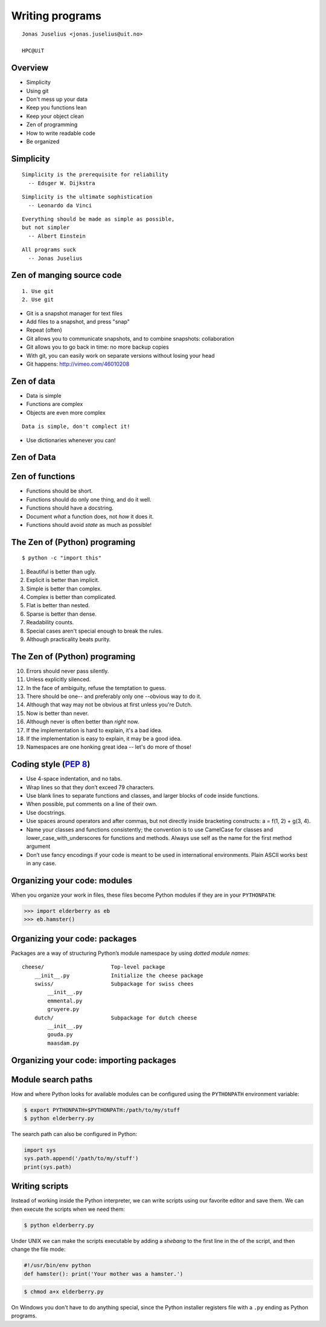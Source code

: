 .. role:: cover

==================================
:cover:`Writing programs`
==================================

.. class:: cover

    ::

        Jonas Juselius <jonas.juselius@uit.no>
    
        HPC@UiT

.. raw:: pdf

   SetPageCounter 0
   Transition Dissolve 1
   PageBreak oneColumn

Overview
----------------------------------------------------------
* Simplicity
* Using git
* Don't mess up your data
* Keep you functions lean
* Keep your object clean
* Zen of programming
* How to write readable code
* Be organized


Simplicity
----------------------------------------------------------

::
    
    Simplicity is the prerequisite for reliability
      -- Edsger W. Dijkstra

::

    Simplicity is the ultimate sophistication
      -- Leonardo da Vinci

::

    Everything should be made as simple as possible, 
    but not simpler
      -- Albert Einstein

::

    All programs suck
      -- Jonas Juselius

Zen of manging source code
----------------------------------------------------------

::

    1. Use git
    2. Use git

* Git is a snapshot manager for text files
* Add files to a snapshot, and press "snap"
* Repeat (often)
* Git allows you to communicate snapshots, and to combine snapshots:
  collaboration
* Git allows you to go back in time: no more backup copies
* With git, you can easily work on separate versions without losing your head
* Git happens: http://vimeo.com/46010208

Zen of data
----------------------------------------------------------
* Data is simple
* Functions are complex
* Objects are even more complex

::

    Data is simple, don't complect it!
    
* Use dictionaries whenever you can!

Zen of Data
----------------------------------------------------------
.. code-block:: python
    :include: dicts.py

Zen of functions
----------------------------------------------------------
* Functions should be short. 
* Functions should do only one thing, and do it well.
* Functions should have a docstring.
* Document *what* a function does, not *how* it does it.
* Functions should avoid *state* as much as possible!

The Zen of (Python) programing
----------------------------------------------------------
:: 

    $ python -c "import this"

#.   Beautiful is better than ugly.
#.   Explicit is better than implicit.
#.   Simple is better than complex.
#.   Complex is better than complicated.
#.   Flat is better than nested.
#.   Sparse is better than dense.
#.   Readability counts.
#.   Special cases aren't special enough to break the rules.
#.   Although practicality beats purity.

The Zen of (Python) programing
----------------------------------------------------------
10.   Errors should never pass silently.
#.   Unless explicitly silenced.
#.   In the face of ambiguity, refuse the temptation to guess.
#.   There should be one-- and preferably only one --obvious way to do it.
#.   Although that way may not be obvious at first unless you're Dutch.
#.   Now is better than never.
#.   Although never is often better than *right* now.
#.   If the implementation is hard to explain, it's a bad idea.
#.   If the implementation is easy to explain, it may be a good idea.
#.   Namespaces are one honking great idea -- let's do more of those!

.. _`PEP 8`: http://www.python.org/dev/peps/pep-0008/

Coding style (`PEP 8`_)
----------------------------------------------------------
* Use 4-space indentation, and no tabs.
* Wrap lines so that they don’t exceed 79 characters.
* Use blank lines to separate functions and classes, and larger blocks of code
  inside functions.
* When possible, put comments on a line of their own.
* Use docstrings.
* Use spaces around operators and after commas, but not directly inside
  bracketing constructs: a = f(1, 2) + g(3, 4).
* Name your classes and functions consistently; the convention is to use
  CamelCase for classes and lower_case_with_underscores for functions and
  methods. Always use self as the name for the first method argument 
* Don’t use fancy encodings if your code is meant to be used in international
  environments. Plain ASCII works best in any case.

Organizing your code: modules 
---------------------------------------------------------
When you organize your work in files, these files become Python modules if
they are in your ``PYTHONPATH``:

.. code-block:: pycon

    >>> import elderberry as eb
    >>> eb.hamster()

Organizing your code: packages
---------------------------------------------------------
Packages are a way of structuring Python’s module namespace by using *dotted
module names*::

    cheese/                     Top-level package
        __init__.py             Initialize the cheese package
        swiss/                  Subpackage for swiss chees
            __init__.py
            emmental.py
            gruyere.py
        dutch/                  Subpackage for dutch cheese
            __init__.py
            gouda.py
            maasdam.py

Organizing your code: importing packages
---------------------------------------------------------

.. code-block:: python
    :linenos:
    :include: cheeseboard.py
    
Module search paths
----------------------------------------------------------

How and where Python looks for available modules can be configured using the
``PYTHONPATH`` environment variable:

.. code-block:: console

    $ export PYTHONPATH=$PYTHONPATH:/path/to/my/stuff
    $ python elderberry.py

The search path can also be configured in Python:

.. code-block:: python

    import sys
    sys.path.append('/path/to/my/stuff')
    print(sys.path)

Writing scripts
---------------------------------------------------------
Instead of working inside the Python interpreter, we can write scripts using
our favorite editor and save them. We can then execute the
scripts when we need them: 

.. code-block:: console

    $ python elderberry.py

Under UNIX we can make the scripts executable by adding a *shebang* to the
first line in the of the script, and then change the file mode:

.. code-block:: python

    #!/usr/bin/env python
    def hamster(): print('Your mother was a hamster.')

.. code-block:: console

    $ chmod a+x elderberry.py

On Windows you don't have to do anything special, since the Python installer
registers file with a ``.py`` ending as Python programs.

.. .. include:: Libs.rst

